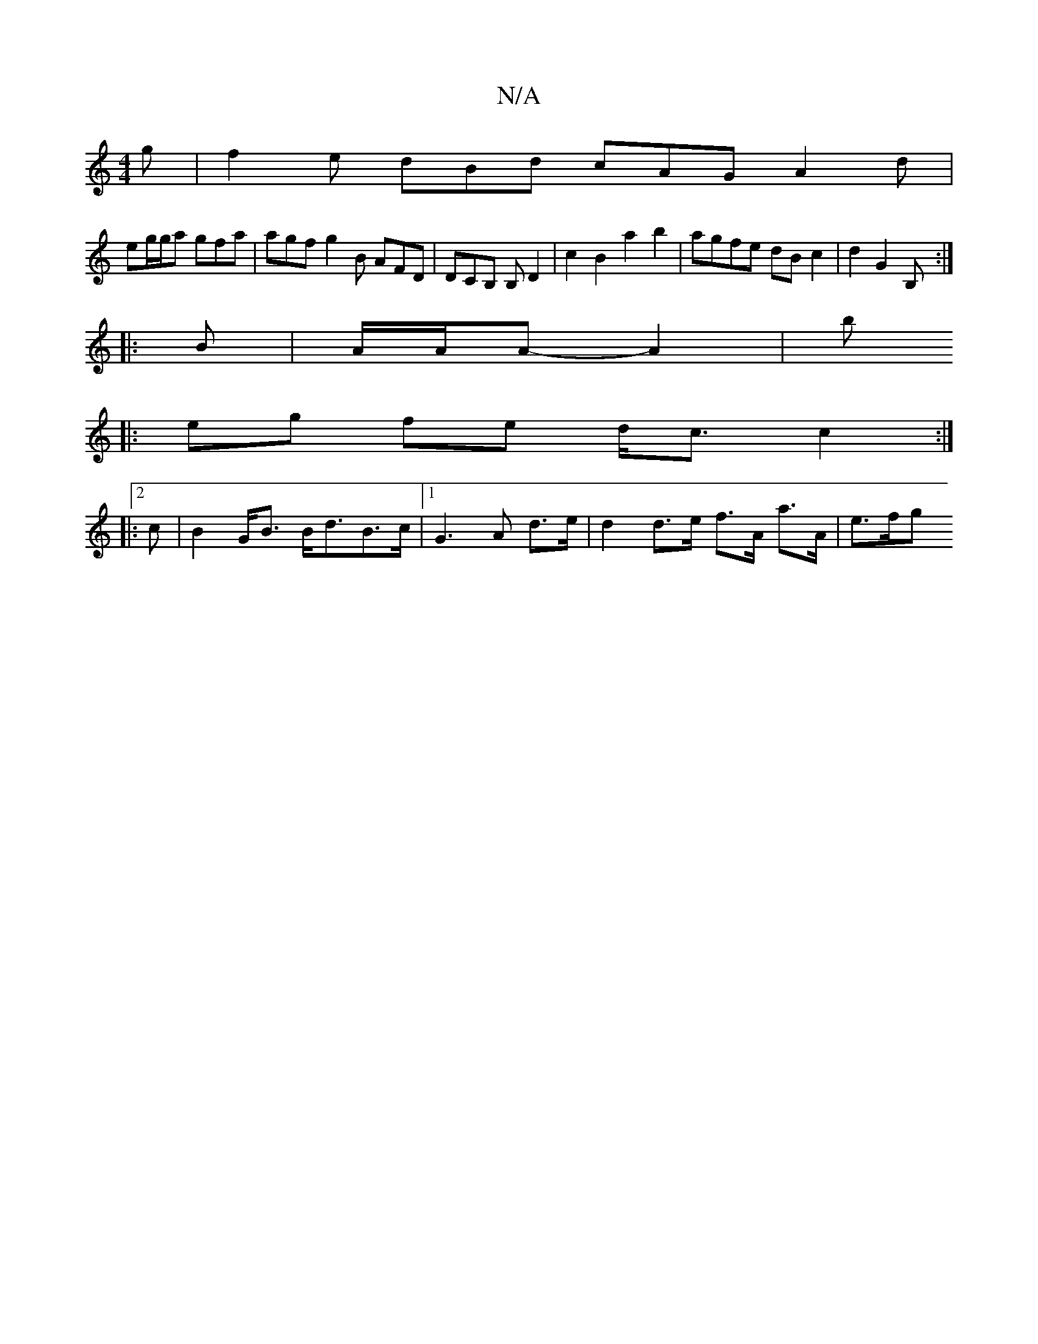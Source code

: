 X:1
T:N/A
M:4/4
R:N/A
K:Cmajor
2 g | f2e dBd cAG A2 d |
eg/g/a gfa | agf g2B AFD | DCB, B, D2 | c2 B2 a2 b2 | agfe dB c2 | d2 G2 B, :|
|:B | A/2A/2A-A2 | bí
|: eg fe d<c c2:|
|:2c | B2 G<B B<dB>c|1 G3 A d>e | d2 d>e f>A a>A | e>fg>